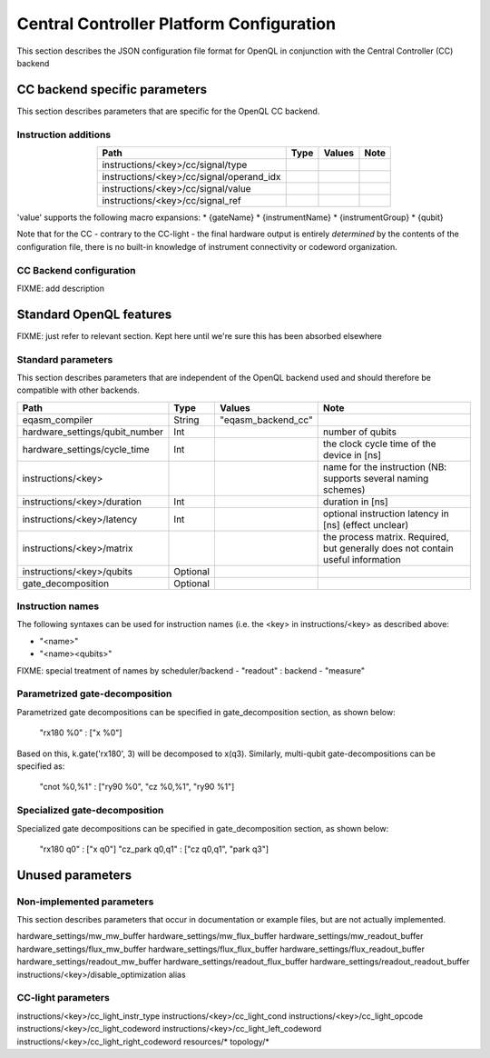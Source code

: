 .. _ccplatform:

Central Controller Platform Configuration
-----------------------------------------

This section describes the JSON configuration file format for OpenQL in conjunction
with the Central Controller (CC) backend

CC backend specific parameters
^^^^^^^^^^^^^^^^^^^^^^^^^^^^^^

This section describes parameters that are specific for the OpenQL CC backend.

Instruction additions
*********************

.. table::
    :align: center

    =========================================== =========== ====================    ================
    Path                                        Type        Values                  Note
    =========================================== =========== ====================    ================
    instructions/<key>/cc/signal/type
    instructions/<key>/cc/signal/operand_idx
    instructions/<key>/cc/signal/value
    instructions/<key>/cc/signal_ref
    =========================================== =========== ====================    ================

'value' supports the following macro expansions:
* {gateName}
* {instrumentName}
* {instrumentGroup}
* {qubit}

Note that for the CC - contrary to the CC-light - the final hardware output is entirely *determined* by the contents of
the configuration file, there is no built-in knowledge of instrument connectivity or codeword organization.

CC Backend configuration
************************

FIXME: add description


Standard OpenQL features
^^^^^^^^^^^^^^^^^^^^^^^^

FIXME: just refer to relevant section. Kept here until we're sure this has been absorbed elsewhere

Standard parameters
*******************

This section describes parameters that are independent of the OpenQL backend used and
should therefore be compatible with other backends.


.. table::
    :align: center

    =================================== =========== ====================    ================
    Path                                Type        Values                  Note
    =================================== =========== ====================    ================
    eqasm_compiler                      String      "eqasm_backend_cc"
    hardware_settings/qubit_number      Int                                 number of qubits
    hardware_settings/cycle_time        Int                                 the clock cycle time of the device in [ns]
    instructions/<key>                                                      name for the instruction (NB: supports several naming schemes)
    instructions/<key>/duration         Int                                 duration in [ns]
    instructions/<key>/latency          Int                                 optional instruction latency in [ns] (effect unclear)
    instructions/<key>/matrix                                               the process matrix. Required, but generally does not contain useful information
    instructions/<key>/qubits           Optional
    gate_decomposition                  Optional
    =================================== =========== ====================    ================


Instruction names
*****************

The following syntaxes can be used for instruction names (i.e. the <key> in instructions/<key> as described above:

- "<name>"
- "<name><qubits>"

FIXME: special treatment of names by scheduler/backend
- "readout" : backend
- "measure"

Parametrized gate-decomposition
*******************************

Parametrized gate decompositions can be specified in gate_decomposition section, as shown below:

    "rx180 %0" : ["x %0"]

Based on this, k.gate('rx180', 3) will be decomposed to x(q3). Similarly, multi-qubit gate-decompositions can be
specified as:

    "cnot %0,%1" : ["ry90 %0", "cz %0,%1", "ry90 %1"]


Specialized gate-decomposition
******************************

Specialized gate decompositions can be specified in gate_decomposition section, as shown below:

    "rx180 q0" : ["x q0"]
    "cz_park q0,q1" : ["cz q0,q1", "park q3"]



Unused parameters
^^^^^^^^^^^^^^^^^

Non-implemented parameters
**************************

This section describes parameters that occur in documentation or example files, but are not actually implemented.


hardware_settings/mw_mw_buffer
hardware_settings/mw_flux_buffer
hardware_settings/mw_readout_buffer
hardware_settings/flux_mw_buffer
hardware_settings/flux_flux_buffer
hardware_settings/flux_readout_buffer
hardware_settings/readout_mw_buffer
hardware_settings/readout_flux_buffer
hardware_settings/readout_readout_buffer
instructions/<key>/disable_optimization
alias

CC-light parameters
*******************

instructions/<key>/cc_light_instr_type
instructions/<key>/cc_light_cond
instructions/<key>/cc_light_opcode
instructions/<key>/cc_light_codeword
instructions/<key>/cc_light_left_codeword
instructions/<key>/cc_light_right_codeword
resources/*
topology/*
